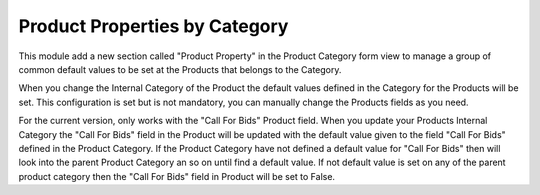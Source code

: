 Product Properties by Category
==============================

This module add a new section called "Product Property" in the Product Category
form view to manage a group of common default values to be set at the Products
that belongs to the Category.

When you change the Internal Category of the Product the default values defined in
the Category for the Products will be set. This configuration is set but is not mandatory,
you can manually change the Products fields as you need.

For the current version, only works with the "Call For Bids" Product field.
When you update your Products Internal Category the "Call For Bids" field
in the Product will be updated with the default value given to the field
"Call For Bids" defined in the Product Category. If the Product Category
have not defined a default value for "Call For Bids" then will look into the
parent Product Category an so on until find a default value. If not default
value is set on any of the parent product category then the "Call For Bids"
field in Product will be set to False.